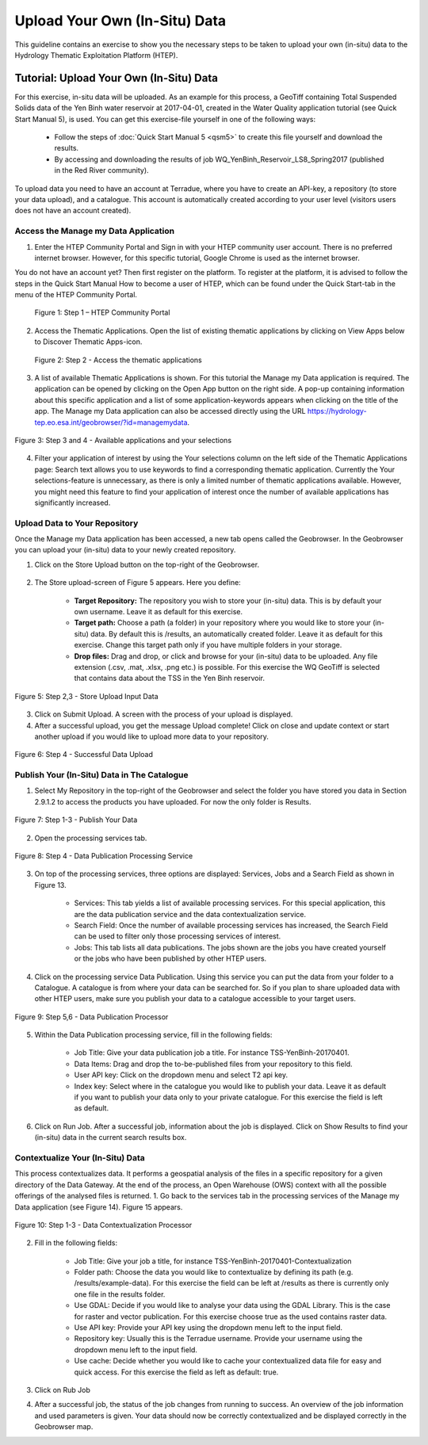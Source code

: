 .. _QSM9:

Upload Your Own (In-Situ) Data
------------------------------

This guideline contains an exercise to show you the necessary steps to be taken to upload your own (in-situ) data to the Hydrology Thematic Exploitation Platform (HTEP). 

Tutorial: Upload Your Own (In-Situ) Data
========================================

For this exercise, in-situ data will be uploaded. As an example for this process, a GeoTiff containing Total Suspended Solids data of the Yen Binh water reservoir at 2017-04-01, created in the Water Quality application tutorial (see Quick Start Manual 5), is used. You can get this exercise-file yourself in one of the following ways: 

	-	Follow the steps of :doc:`Quick Start Manual 5 <qsm5>` to create this file yourself and download the results.
	-	By accessing and downloading the results of job WQ_YenBinh_Reservoir_LS8_Spring2017 (published in the Red River community).

To upload data you need to have an account at Terradue, where you have to create an API-key, a repository (to store your data upload), and a catalogue. This account is automatically created according to your user level (visitors users does not have an account created).

Access the Manage my Data Application
~~~~~~~~~~~~~~~~~~~~~~~~~~~~~~~~~~~~~

1. Enter the HTEP Community Portal and Sign in with your HTEP community user account. There is no preferred internet browser. However, for this specific tutorial, Google Chrome is used as the internet browser. 

You do not have an account yet? Then first register on the platform. To register at the platform, it is advised to follow the steps in the Quick Start Manual How to become a user of HTEP, which can be found under the Quick Start-tab in the menu of the HTEP Community Portal. 

.. figure:: includes/qsm9-f1.png
	:align: center
	:width: 80%
	:figclass: img-container-border	
 
    Figure 1: Step 1 – HTEP Community Portal

2. Access the Thematic Applications. Open the list of existing thematic applications by clicking on View Apps below to Discover Thematic Apps-icon.

.. figure:: includes/qsm9-f2.png
	:align: center
	:width: 80%
	:figclass: img-container-border	
                              
    Figure 2: Step 2 - Access the thematic applications

3. A list of available Thematic Applications is shown. For this tutorial the Manage my Data application is required. The application can be opened by clicking on the Open App button on the right side. A pop-up containing information about this specific application and a list of some application-keywords appears when clicking on the title of the app. The Manage my Data application can also be accessed directly using the URL https://hydrology-tep.eo.esa.int/geobrowser/?id=managemydata. 

.. figure:: includes/qsm9-f3.png
	:align: center
	:width: 80%
	:figclass: img-container-border	

	Figure 3: Step 3 and 4 - Available applications and your selections

4. Filter your application of interest by using the Your selections column on the left side of the Thematic Applications page: Search text allows you to use keywords to find a corresponding thematic application. Currently the Your selections-feature is unnecessary, as there is only a limited number of thematic applications available. However, you might need this feature to find your application of interest once the number of available applications has significantly increased.

Upload Data to Your Repository
~~~~~~~~~~~~~~~~~~~~~~~~~~~~~~

Once the Manage my Data application has been accessed, a new tab opens called the Geobrowser. In the Geobrowser you can upload your (in-situ) data to your newly created repository.

1. Click on the Store Upload button on the top-right of the Geobrowser. 

.. figure:: includes/qsm9-f4.png
	:align: center
	:width: 80%
	:figclass: img-container-border	 
	 
2. The Store upload-screen of Figure 5 appears. Here you define:

	-	**Target Repository:** The repository you wish to store your (in-situ) data. This is by default your own username. Leave it as default for this exercise.
	-	**Target path:** Choose a path (a folder) in your repository where you would like to store your (in-situ) data. By default this is /results, an automatically created folder. Leave it as default for this exercise. Change this target path only if you have multiple folders in your storage.
	-	**Drop files:** Drag and drop, or click and browse for your (in-situ) data to be uploaded. Any file extension (.csv, .mat, .xlsx, .png etc.) is possible. For this exercise the WQ GeoTiff is selected that contains data about the TSS in the Yen Binh reservoir.

.. figure:: includes/qsm9-f5.png
	:align: center
	:width: 80%
	:figclass: img-container-border	
	
	Figure 5: Step 2,3 - Store Upload Input Data

3. Click on Submit Upload. A screen with the process of your upload is displayed.

4. After a successful upload, you get the message Upload complete! Click on close and update context or start another upload if you would like to upload more data to your repository.

.. figure:: includes/qsm9-f6.png
	:align: center
	:width: 80%
	:figclass: img-container-border	
 
	Figure 6: Step 4 - Successful Data Upload

Publish Your (In-Situ) Data in The Catalogue
~~~~~~~~~~~~~~~~~~~~~~~~~~~~~~~~~~~~~~~~~~~~

1. Select My Repository in the top-right of the Geobrowser and select the folder you have stored you data in Section 2.9.1.2 to access the products you have uploaded. For now the only folder is Results.

.. figure:: includes/qsm9-f7.png
	:align: center
	:width: 80%
	:figclass: img-container-border	
 
	Figure 7: Step 1-3 - Publish Your Data

2. Open the processing services tab.

.. figure:: includes/qsm9-f8.png
	:align: center
	:width: 60%
	:figclass: img-container-border	
 
	Figure 8: Step 4 - Data Publication Processing Service

3. On top of the processing services, three options are displayed: Services, Jobs and a Search Field as shown in Figure 13.

	-	Services: This tab yields a list of available processing services. For this special application, this are the data publication service and the data contextualization service.

	-	Search Field: Once the number of available processing services has increased, the Search Field can be used to filter only those processing services of interest.

	-	Jobs: This tab lists all data publications. The jobs shown are the jobs you have created yourself  or the jobs who have been published by other HTEP users. 

4. Click on the processing service Data Publication. Using this service you can put the data from your folder to a Catalogue. A catalogue is from where your data can be searched for. So if you plan to share uploaded data with other HTEP users, make sure you publish your data to a catalogue accessible to your target users. 

.. figure:: includes/qsm9-f9.png
	:align: center
	:width: 60%
	:figclass: img-container-border	
 
	Figure 9: Step 5,6 - Data Publication Processor

5. Within the Data Publication processing service, fill in the following fields:

	-	Job Title: Give your data publication job a title. For instance TSS-YenBinh-20170401.
	-	Data Items: Drag and drop the to-be-published files from your repository to this field.
	-	User API key: Click on the dropdown menu and select T2 api key.
	-	Index key: Select where in the catalogue you would like to publish your data. Leave it as default if you want to publish your data only to your private catalogue. For this exercise the field is left as default.

6. Click on Run Job. After a successful job, information about the job is displayed. Click on Show Results to find your (in-situ) data in the current search results box.   

Contextualize Your (In-Situ) Data
~~~~~~~~~~~~~~~~~~~~~~~~~~~~~~~~~

This process contextualizes data. It performs a geospatial analysis of the files in a specific repository for a given directory of the Data Gateway. At the end of the process, an Open Warehouse (OWS) context with all the possible offerings of the analysed files is returned.
1. Go back to the services tab in the processing services of the Manage my Data application (see Figure 14). Figure 15 appears.

.. figure:: includes/qsm9-f10.png
	:align: center
	:width: 60%
	:figclass: img-container-border	
 
	Figure 10: Step 1-3 - Data Contextualization Processor

2. Fill in the following fields:

	-	Job Title: Give your job a title, for instance TSS-YenBinh-20170401-Contextualization
	-	Folder path: Choose the data you would like to contextualize by defining its path (e.g. /results/example-data). For this exercise the field can be left at /results as there is currently only one file in the results folder.
	-	Use GDAL: Decide if you would like to analyse your data using the GDAL Library. This is the case for raster and vector publication. For this exercise choose true as the used contains raster data.
	-	Use API key: Provide your API key using the dropdown menu left to the input field.
	-	Repository key: Usually this is the Terradue username. Provide your username using the dropdown menu left to the input field.
	-	Use cache: Decide whether you would like to cache your contextualized data file for easy and quick access. For this exercise the field as left as default: true.

3. Click on Rub Job

4. After a successful job, the status of the job changes from running to success. An overview of the job information and used parameters is given. Your data should now be correctly contextualized and be displayed correctly in the Geobrowser map.



